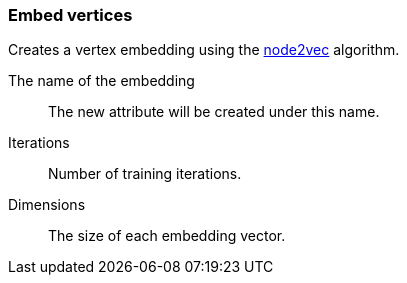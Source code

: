 ### Embed vertices

Creates a vertex embedding using the  https://arxiv.org/abs/1607.00653[node2vec]
algorithm.
====
[p-save_as]#The name of the embedding#::
The new attribute will be created under this name.

[p-iterations]#Iterations#::
Number of training iterations.

[p-dimensions]#Dimensions#::
The size of each embedding vector.
====
